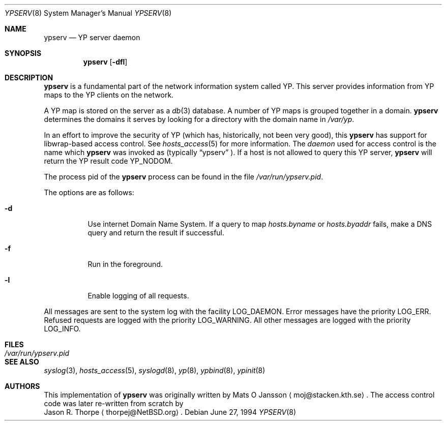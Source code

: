 .\"	$NetBSD: ypserv.8,v 1.16 2003/11/12 13:27:39 grant Exp $
.\"
.\" Copyright (c) 1994 Mats O Jansson <moj@stacken.kth.se>
.\" All rights reserved.
.\"
.\" Redistribution and use in source and binary forms, with or without
.\" modification, are permitted provided that the following conditions
.\" are met:
.\" 1. Redistributions of source code must retain the above copyright
.\"    notice, this list of conditions and the following disclaimer.
.\" 2. Redistributions in binary form must reproduce the above copyright
.\"    notice, this list of conditions and the following disclaimer in the
.\"    documentation and/or other materials provided with the distribution.
.\" 3. All advertising materials mentioning features or use of this software
.\"    must display the following acknowledgement:
.\"	This product includes software developed by Mats O Jansson
.\" 4. The name of the author may not be used to endorse or promote products
.\"    derived from this software without specific prior written permission.
.\"
.\" THIS SOFTWARE IS PROVIDED BY THE AUTHOR ``AS IS'' AND ANY EXPRESS
.\" OR IMPLIED WARRANTIES, INCLUDING, BUT NOT LIMITED TO, THE IMPLIED
.\" WARRANTIES OF MERCHANTABILITY AND FITNESS FOR A PARTICULAR PURPOSE
.\" ARE DISCLAIMED.  IN NO EVENT SHALL THE AUTHOR BE LIABLE FOR ANY
.\" DIRECT, INDIRECT, INCIDENTAL, SPECIAL, EXEMPLARY, OR CONSEQUENTIAL
.\" DAMAGES (INCLUDING, BUT NOT LIMITED TO, PROCUREMENT OF SUBSTITUTE GOODS
.\" OR SERVICES; LOSS OF USE, DATA, OR PROFITS; OR BUSINESS INTERRUPTION)
.\" HOWEVER CAUSED AND ON ANY THEORY OF LIABILITY, WHETHER IN CONTRACT, STRICT
.\" LIABILITY, OR TORT (INCLUDING NEGLIGENCE OR OTHERWISE) ARISING IN ANY WAY
.\" OUT OF THE USE OF THIS SOFTWARE, EVEN IF ADVISED OF THE POSSIBILITY OF
.\" SUCH DAMAGE.
.\"
.Dd June 27, 1994
.Dt YPSERV 8
.Os
.Sh NAME
.Nm ypserv
.Nd YP server daemon
.Sh SYNOPSIS
.Nm
.Op Fl dfl
.Sh DESCRIPTION
.Nm
is a fundamental part of the network information system called
.Tn YP .
This server provides information from
.Tn YP
maps to the
.Tn YP
clients on the network.
.Pp
A
.Tn YP
map is stored on the server as a
.Xr db 3
database.  A number of
.Tn YP
maps is grouped together in a domain.
.Nm
determines the domains it serves by looking for a directory with
the domain name in
.Ar /var/yp .
.Pp
In an effort to improve the security of
.Tn YP
(which has, historically, not been very good), this
.Nm
has support for libwrap-based access control.  See
.Xr hosts_access 5
for more information.  The
.Em daemon
used for access control is the name which
.Nm
was invoked as (typically
.Dq ypserv
).  If a host is not allowed to query this
.Tn YP
server,
.Nm
will return the
.Tn YP
result code YP_NODOM.
.Pp
The process pid of the
.Nm
process can be found in the file
.Pa /var/run/ypserv.pid .
.Pp
The options are as follows:
.Bl -tag -width indent
.It Fl d
Use internet Domain Name System. If a query to map
.Pa hosts.byname
or
.Pa hosts.byaddr
fails, make a DNS query and return the result if successful.
.It Fl f
Run in the foreground.
.It Fl l
Enable logging of all requests.
.El
.Pp
All messages are sent to the system log with the facility LOG_DAEMON.
Error messages have the priority LOG_ERR.  Refused requests are logged
with the priority LOG_WARNING.  All other messages are logged with the
priority LOG_INFO.
.Sh FILES
.Bl -tag -width /var/run/ypserv.pid -compact
.It Pa /var/run/ypserv.pid
.El
.Sh SEE ALSO
.Xr syslog 3 ,
.Xr hosts_access 5 ,
.Xr syslogd 8 ,
.Xr yp 8 ,
.Xr ypbind 8 ,
.Xr ypinit 8
.Sh AUTHORS
This implementation of
.Nm
was originally written by
.An Mats O Jansson
.Aq moj@stacken.kth.se .
The access control code was later re-written from scratch by
.An Jason R. Thorpe
.Aq thorpej@NetBSD.org .
